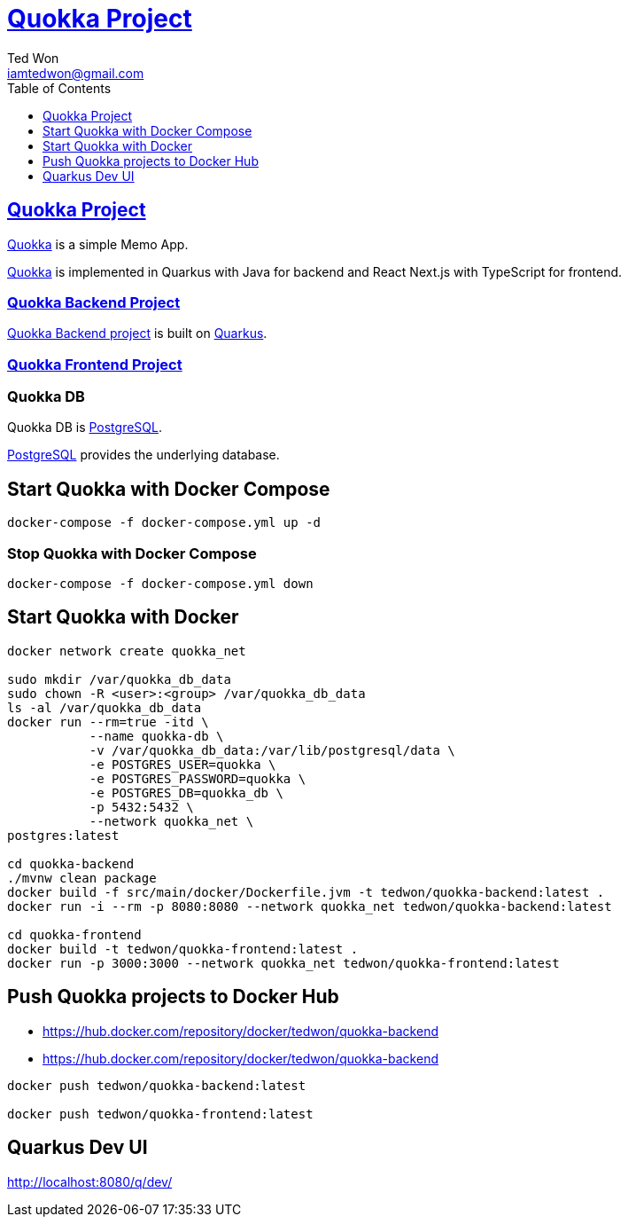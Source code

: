 :author: Ted Won
:email: iamtedwon@gmail.com
:toc: left
:toclevels: 1
:icons: font
:idprefix:
:idseparator: -


= https://github.com/tedwon/quokka[Quokka Project]


== https://github.com/tedwon/quokka[Quokka Project]

https://github.com/tedwon/quokka[Quokka] is a simple Memo App.

https://github.com/tedwon/quokka[Quokka] is implemented in Quarkus with Java for backend and React Next.js with TypeScript for frontend.


=== https://github.com/tedwon/quokka/tree/main/quokka-backend[Quokka Backend Project]

https://github.com/tedwon/quokka/tree/main/quokka-backend[Quokka Backend project] is built on https://quarkus.io/[Quarkus].


=== https://github.com/tedwon/quokka/tree/main/quokka-frontend[Quokka Frontend Project]




=== Quokka DB
Quokka DB is https://hub.docker.com/_/postgres[PostgreSQL].

https://hub.docker.com/_/postgres[PostgreSQL] provides the underlying database.


== Start Quokka with Docker Compose

[source,bash,options="nowrap"]
----
docker-compose -f docker-compose.yml up -d
----


=== Stop Quokka with Docker Compose

[source,bash,options="nowrap"]
----
docker-compose -f docker-compose.yml down
----


== Start Quokka with Docker

[source,bash,options="nowrap"]
----
docker network create quokka_net

sudo mkdir /var/quokka_db_data
sudo chown -R <user>:<group> /var/quokka_db_data
ls -al /var/quokka_db_data
docker run --rm=true -itd \
           --name quokka-db \
           -v /var/quokka_db_data:/var/lib/postgresql/data \
           -e POSTGRES_USER=quokka \
           -e POSTGRES_PASSWORD=quokka \
           -e POSTGRES_DB=quokka_db \
           -p 5432:5432 \
           --network quokka_net \
postgres:latest

cd quokka-backend
./mvnw clean package
docker build -f src/main/docker/Dockerfile.jvm -t tedwon/quokka-backend:latest .
docker run -i --rm -p 8080:8080 --network quokka_net tedwon/quokka-backend:latest

cd quokka-frontend
docker build -t tedwon/quokka-frontend:latest .
docker run -p 3000:3000 --network quokka_net tedwon/quokka-frontend:latest
----

== Push Quokka projects to Docker Hub

* https://hub.docker.com/repository/docker/tedwon/quokka-backend
* https://hub.docker.com/repository/docker/tedwon/quokka-backend

[source,bash,options="nowrap"]
----
docker push tedwon/quokka-backend:latest

docker push tedwon/quokka-frontend:latest
----

== Quarkus Dev UI

http://localhost:8080/q/dev/